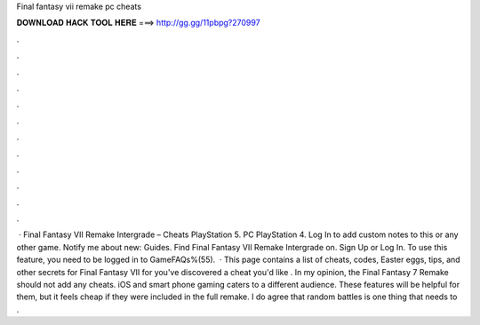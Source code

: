 Final fantasy vii remake pc cheats

𝐃𝐎𝐖𝐍𝐋𝐎𝐀𝐃 𝐇𝐀𝐂𝐊 𝐓𝐎𝐎𝐋 𝐇𝐄𝐑𝐄 ===> http://gg.gg/11pbpg?270997

.

.

.

.

.

.

.

.

.

.

.

.

 · Final Fantasy VII Remake Intergrade – Cheats PlayStation 5. PC PlayStation 4. Log In to add custom notes to this or any other game. Notify me about new: Guides. Find Final Fantasy VII Remake Intergrade on. Sign Up or Log In. To use this feature, you need to be logged in to GameFAQs%(55).  · This page contains a list of cheats, codes, Easter eggs, tips, and other secrets for Final Fantasy VII for  you've discovered a cheat you'd like . In my opinion, the Final Fantasy 7 Remake should not add any cheats. iOS and smart phone gaming caters to a different audience. These features will be helpful for them, but it feels cheap if they were included in the full remake. I do agree that random battles is one thing that needs to .